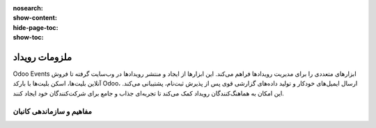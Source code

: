 :nosearch:
:show-content:
:hide-page-toc:
:show-toc:

================
ملزومات رویداد
================
 
Odoo Events ابزارهای متعددی را برای مدیریت رویدادها فراهم می‌کند. این ابزارها از ایجاد و منتشر رویدادها در وب‌سایت گرفته تا فروش آنلاین بلیت‌ها، اسکن بلیت‌ها با بارکد Odoo، ارسال ایمیل‌های خودکار و تولید داده‌های گزارشی قوی پس از پذیرش ثبت‌نام، پشتیبانی می‌کند. این امکان به هماهنگ‌کنندگان رویداد کمک می‌کند تا تجربه‌ای جذاب و جامع برای شرکت‌کنندگان خود ایجاد کنند.

مفاهیم و سازماندهی کانبان
------------------------------